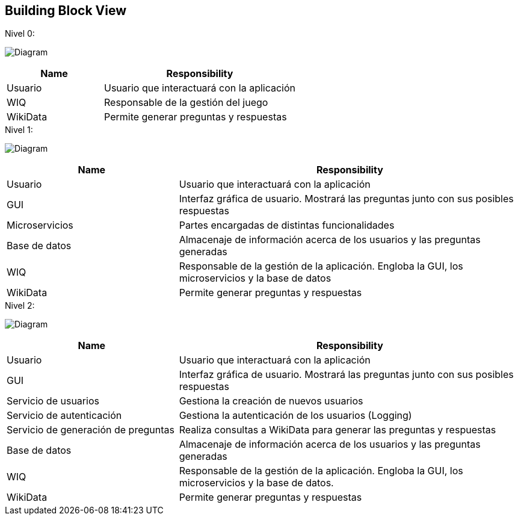 ifndef::imagesdir[:imagesdir: ../images]

[[section-building-block-view]]


== Building Block View
.Nivel 0:

image:5_Level0.PNG[Diagram]

[cols="1,2" options="header"]
|===
| **Name** | **Responsibility**
| Usuario | Usuario que interactuará con la aplicación
| WIQ | Responsable de la gestión del juego
| WikiData | Permite generar preguntas y respuestas
|===


.Nivel 1:

image:5_Level1.PNG[Diagram]

[cols="1,2" options="header"]
|===
| **Name** | **Responsibility**
| Usuario | Usuario que interactuará con la aplicación
| GUI | Interfaz gráfica de usuario. Mostrará las preguntas junto con sus posibles respuestas
| Microservicios | Partes encargadas de distintas funcionalidades
| Base de datos | Almacenaje de información acerca de los usuarios y las preguntas generadas
| WIQ | Responsable de la gestión de la aplicación. Engloba la GUI, los microservicios y la base de datos
| WikiData | Permite generar preguntas y respuestas
|===

.Nivel 2:

image:5_level2.PNG[Diagram]

[cols="1,2" options="header"]
|===
| **Name** | **Responsibility**
| Usuario | Usuario que interactuará con la aplicación
| GUI | Interfaz gráfica de usuario. Mostrará las preguntas junto con sus posibles respuestas
| Servicio de usuarios | Gestiona la creación de nuevos usuarios
| Servicio de autenticación | Gestiona la autenticación de los usuarios (Logging)
| Servicio de generación de preguntas | Realiza consultas a WikiData para generar las preguntas y respuestas
| Base de datos | Almacenaje de información acerca de los usuarios y las preguntas generadas
| WIQ | Responsable de la gestión de la aplicación. Engloba la GUI, los microservicios y la base de datos.
| WikiData | Permite generar preguntas y respuestas
|===

